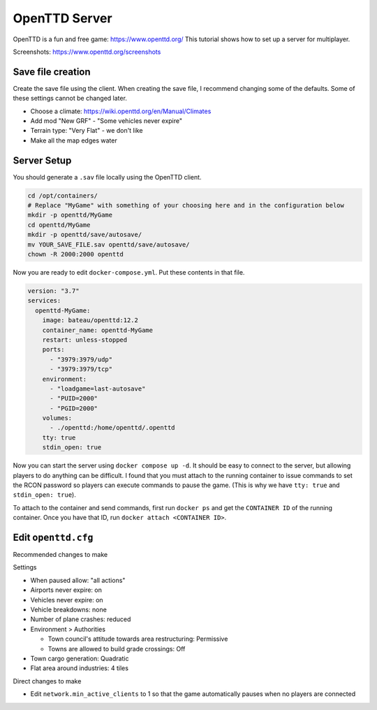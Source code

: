 OpenTTD Server
================

OpenTTD is a fun and free game: https://www.openttd.org/
This tutorial shows how to set up a server for multiplayer.

Screenshots: https://www.openttd.org/screenshots

.. figure:: https://www.openttd.org/screenshots/1.9-darkuk-2.png
  :width: 500px

Save file creation
-------------------

Create the save file using the client.
When creating the save file, I recommend changing some of the defaults. Some of these settings cannot be changed later.

* Choose a climate: https://wiki.openttd.org/en/Manual/Climates
* Add mod "New GRF" - "Some vehicles never expire"
* Terrain type: "Very Flat" - we don't like 
* Make all the map edges water


Server Setup
--------------

You should generate a ``.sav`` file locally using the OpenTTD client.

.. code-block:: shell

  cd /opt/containers/
  # Replace "MyGame" with something of your choosing here and in the configuration below
  mkdir -p openttd/MyGame
  cd openttd/MyGame
  mkdir -p openttd/save/autosave/
  mv YOUR_SAVE_FILE.sav openttd/save/autosave/
  chown -R 2000:2000 openttd

Now you are ready to edit ``docker-compose.yml``. Put these contents in that file.

.. code-block:: yaml

  version: "3.7"
  services:
    openttd-MyGame:
      image: bateau/openttd:12.2
      container_name: openttd-MyGame
      restart: unless-stopped
      ports:
        - "3979:3979/udp"
        - "3979:3979/tcp"
      environment:
        - "loadgame=last-autosave"
        - "PUID=2000"
        - "PGID=2000"
      volumes:
        - ./openttd:/home/openttd/.openttd
      tty: true
      stdin_open: true

Now you can start the server using ``docker compose up -d``.
It should be easy to connect to the server, but allowing players to do anything can be difficult.
I found that you must attach to the running container to issue commands to set the RCON password so players can execute commands to pause the game.
(This is why we have ``tty: true`` and ``stdin_open: true``).

To attach to the container and send commands, first run ``docker ps`` and get the ``CONTAINER ID`` of the running container.
Once you have that ID, run ``docker attach <CONTAINER ID>``.


Edit ``openttd.cfg``
----------------------

Recommended changes to make

Settings
  
* When paused allow: "all actions"
* Airports never expire: on
* Vehicles never expire: on
* Vehicle breakdowns: none
* Number of plane crashes: reduced
* Environment > Authorities

  * Town council's attitude towards area restructuring: Permissive
  * Towns are allowed to build grade crossings: Off

* Town cargo generation: Quadratic
* Flat area around industries: 4 tiles

Direct changes to make

* Edit ``network.min_active_clients`` to 1 so that the game automatically pauses when no players are connected
